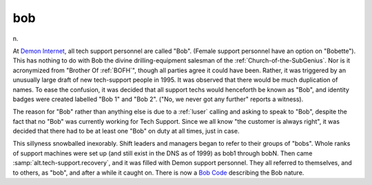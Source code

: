 .. _bob:

============================================================
bob
============================================================

n\.

At `Demon Internet <http://www.demon.net/>`_, all tech support personnel are called "Bob".
(Female support personnel have an option on "Bobette").
This has nothing to do with Bob the divine drilling-equipment salesman of the :ref:`Church-of-the-SubGenius`\.
Nor is it acronymized from "Brother Of :ref:`BOFH`\", though all parties agree it could have been.
Rather, it was triggered by an unusually large draft of new tech-support people in 1995.
It was observed that there would be much duplication of names.
To ease the confusion, it was decided that all support techs would henceforth be known as "Bob", and identity badges were created labelled "Bob 1" and "Bob 2".
("No, we never got any further" reports a witness).

The reason for "Bob" rather than anything else is due to a :ref:`luser` calling and asking to speak to "Bob", despite the fact that no "Bob" was currently working for Tech Support.
Since we all know "the customer is always right", it was decided that there had to be at least one "Bob" on duty at all times, just in case.

This sillyness snowballed inexorably.
Shift leaders and managers began to refer to their groups of "bobs".
Whole ranks of support machines were set up (and still exist in the DNS as of 1999) as bob1 through bobN.
Then came :samp:`alt.tech-support.recovery`\, and it was filled with Demon support personnel.
They all referred to themselves, and to others, as "bob", and after a while it caught on.
There is now a `Bob Code <http://bob.bob.bofh.org/~giolla/bobcode.html>`_\  describing the Bob nature.

